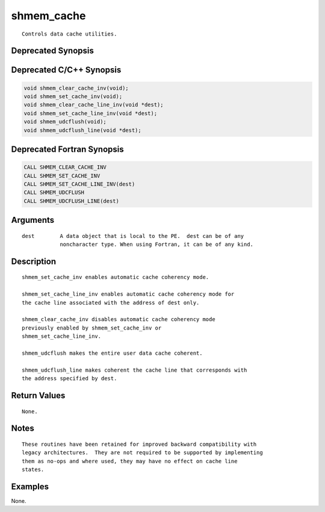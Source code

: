 shmem_cache
=======

::

   Controls data cache utilities.

Deprecated Synopsis
-------------------

Deprecated C/C++ Synopsis
-------------------------

.. code:: bash

   void shmem_clear_cache_inv(void);
   void shmem_set_cache_inv(void);
   void shmem_clear_cache_line_inv(void *dest);
   void shmem_set_cache_line_inv(void *dest);
   void shmem_udcflush(void);
   void shmem_udcflush_line(void *dest);

Deprecated Fortran Synopsis
---------------------------

.. code:: bash

   CALL SHMEM_CLEAR_CACHE_INV
   CALL SHMEM_SET_CACHE_INV
   CALL SHMEM_SET_CACHE_LINE_INV(dest)
   CALL SHMEM_UDCFLUSH
   CALL SHMEM_UDCFLUSH_LINE(dest)

Arguments
---------

::

   dest        A data object that is local to the PE.  dest can be of any
               noncharacter type. When using Fortran, it can be of any kind.

Description
-----------

::

   shmem_set_cache_inv enables automatic cache coherency mode.

   shmem_set_cache_line_inv enables automatic cache coherency mode for
   the cache line associated with the address of dest only.

   shmem_clear_cache_inv disables automatic cache coherency mode
   previously enabled by shmem_set_cache_inv or
   shmem_set_cache_line_inv.

   shmem_udcflush makes the entire user data cache coherent.

   shmem_udcflush_line makes coherent the cache line that corresponds with
   the address specified by dest.

Return Values
-------------

::

   None.

Notes
-----

::

   These routines have been retained for improved backward compatibility with
   legacy architectures.  They are not required to be supported by implementing
   them as no-ops and where used, they may have no effect on cache line
   states.

Examples
--------

None.
